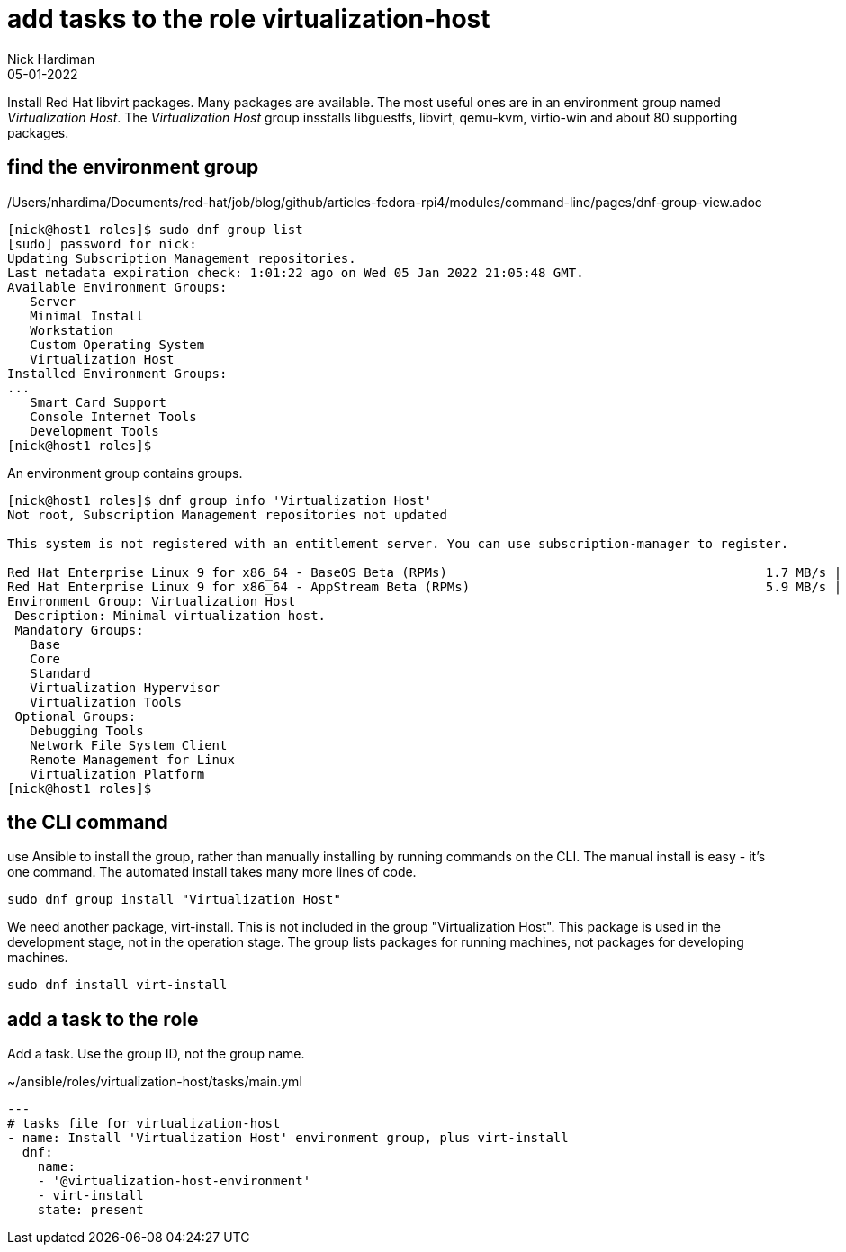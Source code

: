 = add tasks to the role virtualization-host
Nick Hardiman 
:source-highlighter: highlight.js
:revdate: 05-01-2022

Install Red Hat libvirt packages.
Many packages are available. The most useful ones are in an environment group named _Virtualization Host_.
The _Virtualization Host_ group insstalls libguestfs, libvirt, qemu-kvm, virtio-win and about 80 supporting packages.


== find the environment group 

/Users/nhardima/Documents/red-hat/job/blog/github/articles-fedora-rpi4/modules/command-line/pages/dnf-group-view.adoc

[source,shell]
....
[nick@host1 roles]$ sudo dnf group list
[sudo] password for nick: 
Updating Subscription Management repositories.
Last metadata expiration check: 1:01:22 ago on Wed 05 Jan 2022 21:05:48 GMT.
Available Environment Groups:
   Server
   Minimal Install
   Workstation
   Custom Operating System
   Virtualization Host
Installed Environment Groups:
...
   Smart Card Support
   Console Internet Tools
   Development Tools
[nick@host1 roles]$ 
....



An environment group contains groups. 

[source,shell]
....
[nick@host1 roles]$ dnf group info 'Virtualization Host'
Not root, Subscription Management repositories not updated

This system is not registered with an entitlement server. You can use subscription-manager to register.

Red Hat Enterprise Linux 9 for x86_64 - BaseOS Beta (RPMs)                                          1.7 MB/s | 1.8 MB     00:01    
Red Hat Enterprise Linux 9 for x86_64 - AppStream Beta (RPMs)                                       5.9 MB/s | 8.9 MB     00:01    
Environment Group: Virtualization Host
 Description: Minimal virtualization host.
 Mandatory Groups:
   Base
   Core
   Standard
   Virtualization Hypervisor
   Virtualization Tools
 Optional Groups:
   Debugging Tools
   Network File System Client
   Remote Management for Linux
   Virtualization Platform
[nick@host1 roles]$ 
....


== the CLI command 

use Ansible to install the group, rather than manually installing by running commands on the CLI. 
The manual install is easy - it's one command. 
The automated install takes many more lines of code. 

[source,shell]
....
sudo dnf group install "Virtualization Host"
....

We need another package, virt-install. 
This is not included in the group "Virtualization Host".
This package is used in the development stage, not in the operation stage. 
The group lists packages for running machines, not packages for developing machines. 

[source,shell]
....
sudo dnf install virt-install
....



== add a task to the role

Add a task. 
Use the group ID, not the group name. 

.~/ansible/roles/virtualization-host/tasks/main.yml
[source,yaml]
....
---
# tasks file for virtualization-host
- name: Install 'Virtualization Host' environment group, plus virt-install
  dnf:
    name: 
    - '@virtualization-host-environment'
    - virt-install
    state: present
....






